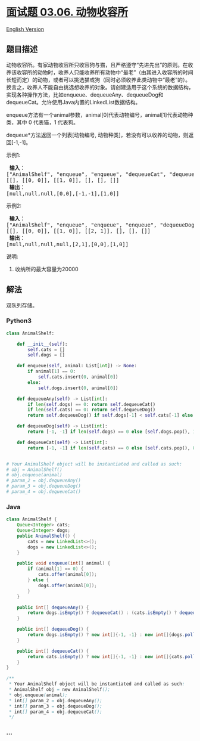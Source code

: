 * [[https://leetcode-cn.com/problems/animal-shelter-lcci][面试题 03.06.
动物收容所]]
  :PROPERTIES:
  :CUSTOM_ID: 面试题-03.06.-动物收容所
  :END:
[[./lcci/03.06.Animal Shelter/README_EN.org][English Version]]

** 题目描述
   :PROPERTIES:
   :CUSTOM_ID: 题目描述
   :END:

#+begin_html
  <!-- 这里写题目描述 -->
#+end_html

#+begin_html
  <p>
#+end_html

动物收容所。有家动物收容所只收容狗与猫，且严格遵守“先进先出”的原则。在收养该收容所的动物时，收养人只能收养所有动物中“最老”（由其进入收容所的时间长短而定）的动物，或者可以挑选猫或狗（同时必须收养此类动物中“最老”的）。换言之，收养人不能自由挑选想收养的对象。请创建适用于这个系统的数据结构，实现各种操作方法，比如enqueue、dequeueAny、dequeueDog和dequeueCat。允许使用Java内置的LinkedList数据结构。

#+begin_html
  </p>
#+end_html

#+begin_html
  <p>
#+end_html

enqueue方法有一个animal参数，animal[0]代表动物编号，animal[1]代表动物种类，其中
0 代表猫，1 代表狗。

#+begin_html
  </p>
#+end_html

#+begin_html
  <p>
#+end_html

dequeue*方法返回一个列表[动物编号,
动物种类]，若没有可以收养的动物，则返回[-1,-1]。

#+begin_html
  </p>
#+end_html

#+begin_html
  <p>
#+end_html

示例1:

#+begin_html
  </p>
#+end_html

#+begin_html
  <pre><strong> 输入</strong>：
  [&quot;AnimalShelf&quot;, &quot;enqueue&quot;, &quot;enqueue&quot;, &quot;dequeueCat&quot;, &quot;dequeueDog&quot;, &quot;dequeueAny&quot;]
  [[], [[0, 0]], [[1, 0]], [], [], []]
  <strong> 输出</strong>：
  [null,null,null,[0,0],[-1,-1],[1,0]]
  </pre>
#+end_html

#+begin_html
  <p>
#+end_html

示例2:

#+begin_html
  </p>
#+end_html

#+begin_html
  <pre><strong> 输入</strong>：
  [&quot;AnimalShelf&quot;, &quot;enqueue&quot;, &quot;enqueue&quot;, &quot;enqueue&quot;, &quot;dequeueDog&quot;, &quot;dequeueCat&quot;, &quot;dequeueAny&quot;]
  [[], [[0, 0]], [[1, 0]], [[2, 1]], [], [], []]
  <strong> 输出</strong>：
  [null,null,null,null,[2,1],[0,0],[1,0]]
  </pre>
#+end_html

#+begin_html
  <p>
#+end_html

说明:

#+begin_html
  </p>
#+end_html

#+begin_html
  <ol>
#+end_html

#+begin_html
  <li>
#+end_html

收纳所的最大容量为20000

#+begin_html
  </li>
#+end_html

#+begin_html
  </ol>
#+end_html

** 解法
   :PROPERTIES:
   :CUSTOM_ID: 解法
   :END:

#+begin_html
  <!-- 这里可写通用的实现逻辑 -->
#+end_html

双队列存储。

#+begin_html
  <!-- tabs:start -->
#+end_html

*** *Python3*
    :PROPERTIES:
    :CUSTOM_ID: python3
    :END:

#+begin_html
  <!-- 这里可写当前语言的特殊实现逻辑 -->
#+end_html

#+begin_src python
  class AnimalShelf:

      def __init__(self):
          self.cats = []
          self.dogs = []

      def enqueue(self, animal: List[int]) -> None:
          if animal[1] == 0:
              self.cats.insert(0, animal[0])
          else:
              self.dogs.insert(0, animal[0])

      def dequeueAny(self) -> List[int]:
          if len(self.dogs) == 0: return self.dequeueCat()
          if len(self.cats) == 0: return self.dequeueDog()
          return self.dequeueDog() if self.dogs[-1] < self.cats[-1] else self.dequeueCat()

      def dequeueDog(self) -> List[int]:
          return [-1, -1] if len(self.dogs) == 0 else [self.dogs.pop(), 1]

      def dequeueCat(self) -> List[int]:
          return [-1, -1] if len(self.cats) == 0 else [self.cats.pop(), 0]


  # Your AnimalShelf object will be instantiated and called as such:
  # obj = AnimalShelf()
  # obj.enqueue(animal)
  # param_2 = obj.dequeueAny()
  # param_3 = obj.dequeueDog()
  # param_4 = obj.dequeueCat()
#+end_src

*** *Java*
    :PROPERTIES:
    :CUSTOM_ID: java
    :END:

#+begin_html
  <!-- 这里可写当前语言的特殊实现逻辑 -->
#+end_html

#+begin_src java
  class AnimalShelf {
      Queue<Integer> cats;
      Queue<Integer> dogs;
      public AnimalShelf() {
          cats = new LinkedList<>();
          dogs = new LinkedList<>();
      }

      public void enqueue(int[] animal) {
          if (animal[1] == 0) {
              cats.offer(animal[0]);
          } else {
              dogs.offer(animal[0]);
          }
      }

      public int[] dequeueAny() {
          return dogs.isEmpty() ? dequeueCat() : (cats.isEmpty() ? dequeueDog() : (dogs.peek() < cats.peek() ? dequeueDog() : dequeueCat()));
      }

      public int[] dequeueDog() {
          return dogs.isEmpty() ? new int[]{-1, -1} : new int[]{dogs.poll(), 1};
      }

      public int[] dequeueCat() {
          return cats.isEmpty() ? new int[]{-1, -1} : new int[]{cats.poll(), 0};
      }
  }

  /**
   * Your AnimalShelf object will be instantiated and called as such:
   * AnimalShelf obj = new AnimalShelf();
   * obj.enqueue(animal);
   * int[] param_2 = obj.dequeueAny();
   * int[] param_3 = obj.dequeueDog();
   * int[] param_4 = obj.dequeueCat();
   */
#+end_src

*** *...*
    :PROPERTIES:
    :CUSTOM_ID: section
    :END:
#+begin_example
#+end_example

#+begin_html
  <!-- tabs:end -->
#+end_html
